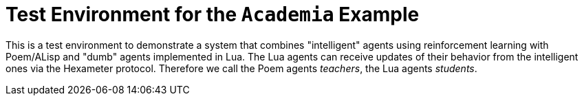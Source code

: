 Test Environment for the `Academia` Example
===========================================

This is a test environment to demonstrate a system that combines
"intelligent" agents using reinforcement learning with Poem/ALisp and
"dumb" agents implemented in Lua.  The Lua agents can receive updates
of their behavior from the intelligent ones via the Hexameter
protocol.  Therefore we call the Poem agents _teachers_, the Lua
agents _students_.

